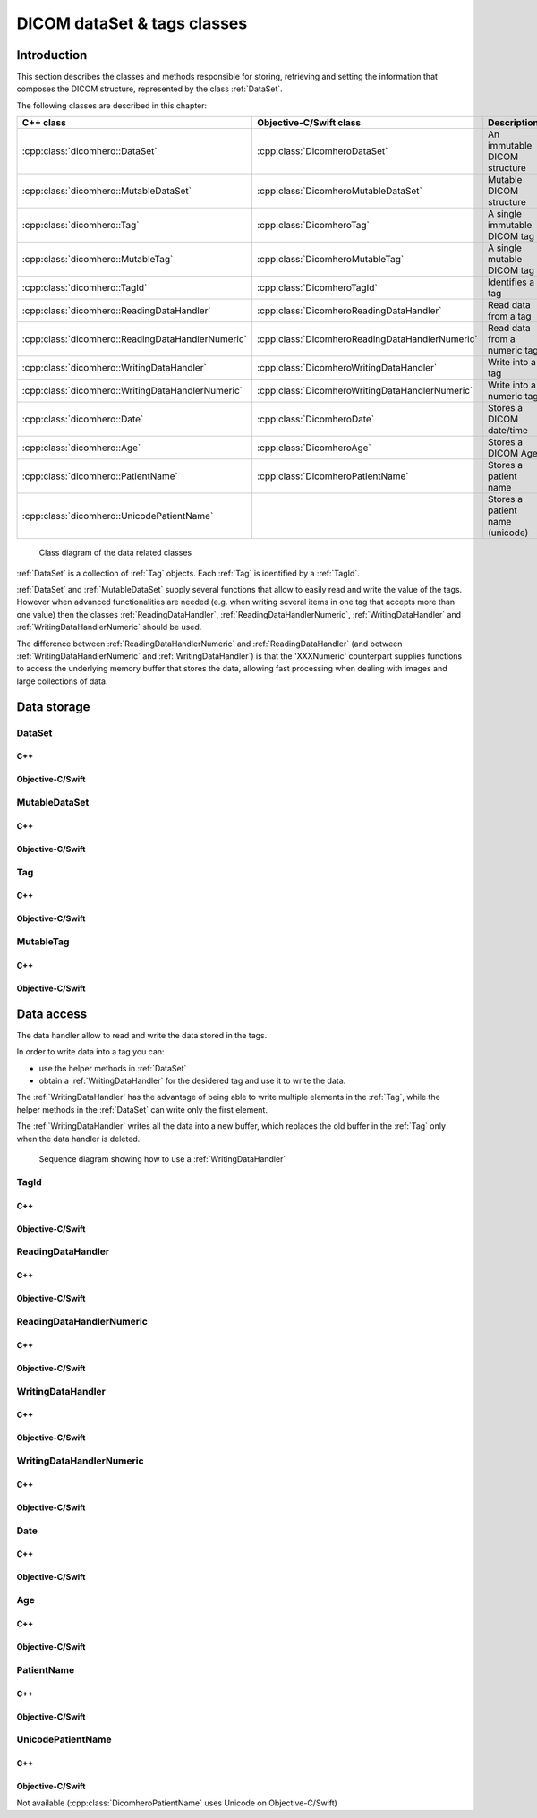 DICOM dataSet & tags classes
============================

Introduction
------------

This section describes the classes and methods responsible for storing, retrieving and setting the information that composes the
DICOM structure, represented by the class :ref:`DataSet`.

The following classes are described in this chapter:

+--------------------------------------------------+------------------------------------------------+--------------------------------+
|C++ class                                         |Objective-C/Swift class                         |Description                     |
+==================================================+================================================+================================+
|:cpp:class:`dicomhero::DataSet`                   |:cpp:class:`DicomheroDataSet`                   |An immutable DICOM structure    |
+--------------------------------------------------+------------------------------------------------+--------------------------------+
|:cpp:class:`dicomhero::MutableDataSet`            |:cpp:class:`DicomheroMutableDataSet`            |Mutable DICOM structure         |
+--------------------------------------------------+------------------------------------------------+--------------------------------+
|:cpp:class:`dicomhero::Tag`                       |:cpp:class:`DicomheroTag`                       |A single immutable DICOM tag    |
+--------------------------------------------------+------------------------------------------------+--------------------------------+
|:cpp:class:`dicomhero::MutableTag`                |:cpp:class:`DicomheroMutableTag`                |A single mutable DICOM tag      |
+--------------------------------------------------+------------------------------------------------+--------------------------------+
|:cpp:class:`dicomhero::TagId`                     |:cpp:class:`DicomheroTagId`                     |Identifies a tag                |
+--------------------------------------------------+------------------------------------------------+--------------------------------+
|:cpp:class:`dicomhero::ReadingDataHandler`        |:cpp:class:`DicomheroReadingDataHandler`        |Read data from a tag            |
+--------------------------------------------------+------------------------------------------------+--------------------------------+
|:cpp:class:`dicomhero::ReadingDataHandlerNumeric` |:cpp:class:`DicomheroReadingDataHandlerNumeric` |Read data from a numeric tag    |
+--------------------------------------------------+------------------------------------------------+--------------------------------+
|:cpp:class:`dicomhero::WritingDataHandler`        |:cpp:class:`DicomheroWritingDataHandler`        |Write into a tag                |
+--------------------------------------------------+------------------------------------------------+--------------------------------+
|:cpp:class:`dicomhero::WritingDataHandlerNumeric` |:cpp:class:`DicomheroWritingDataHandlerNumeric` |Write into a numeric tag        |
+--------------------------------------------------+------------------------------------------------+--------------------------------+
|:cpp:class:`dicomhero::Date`                      |:cpp:class:`DicomheroDate`                      |Stores a DICOM date/time        |
+--------------------------------------------------+------------------------------------------------+--------------------------------+
|:cpp:class:`dicomhero::Age`                       |:cpp:class:`DicomheroAge`                       |Stores a DICOM Age              |
+--------------------------------------------------+------------------------------------------------+--------------------------------+
|:cpp:class:`dicomhero::PatientName`               |:cpp:class:`DicomheroPatientName`               |Stores a patient name           |
+--------------------------------------------------+------------------------------------------------+--------------------------------+
|:cpp:class:`dicomhero::UnicodePatientName`        |                                                |Stores a patient name (unicode) |
+--------------------------------------------------+------------------------------------------------+--------------------------------+

.. figure:: images/data.jpg
   :target: _images/data.jpg
   :figwidth: 100%
   :alt: Data related classes

   Class diagram of the data related classes

:ref:`DataSet` is a collection of :ref:`Tag` objects. Each :ref:`Tag` is identified by a :ref:`TagId`.

:ref:`DataSet` and :ref:`MutableDataSet` supply several functions that allow to easily read and write the value of the tags. However when advanced
functionalities are needed (e.g. when writing several items in one tag that accepts more than one value) then the classes
:ref:`ReadingDataHandler`, :ref:`ReadingDataHandlerNumeric`, :ref:`WritingDataHandler` and :ref:`WritingDataHandlerNumeric` should be used.

The difference between :ref:`ReadingDataHandlerNumeric` and :ref:`ReadingDataHandler` (and between :ref:`WritingDataHandlerNumeric` and
:ref:`WritingDataHandler`) is that the 'XXXNumeric' counterpart supplies functions to access the underlying memory buffer that stores
the data, allowing fast processing when dealing with images and large collections of data.


Data storage
------------

.. _DataSet:

DataSet
.......

C++
,,,

.. doxygenclass:: dicomhero::DataSet
   :members:

Objective-C/Swift
,,,,,,,,,,,,,,,,,

.. doxygenclass:: DicomheroDataSet
   :members:


.. _MutableDataSet:

MutableDataSet
..............

C++
,,,

.. doxygenclass:: dicomhero::MutableDataSet
   :members:

Objective-C/Swift
,,,,,,,,,,,,,,,,,

.. doxygenclass:: DicomheroMutableDataSet
   :members:


.. _Tag:

Tag
...

C++
,,,

.. doxygenclass:: dicomhero::Tag
   :members:

Objective-C/Swift
,,,,,,,,,,,,,,,,,

.. doxygenclass:: DicomheroTag
   :members:


.. _MutableTag:

MutableTag
..........

C++
,,,

.. doxygenclass:: dicomhero::MutableTag
   :members:

Objective-C/Swift
,,,,,,,,,,,,,,,,,

.. doxygenclass:: DicomheroMutableTag
   :members:


Data access
------------

The data handler allow to read and write the data stored in the tags.

In order to write data into a tag you can:

- use the helper methods in :ref:`DataSet`
- obtain a :ref:`WritingDataHandler` for the desidered tag and use it to write the data.

The :ref:`WritingDataHandler` has the advantage of being able to write multiple elements in the :ref:`Tag`, while
the helper methods in the :ref:`DataSet` can write only the first element.

The :ref:`WritingDataHandler` writes all the data into a new buffer, which replaces the old buffer in the :ref:`Tag`
only when the data handler is deleted.

.. figure:: images/sequence_createDataWithDataHandler.jpg
   :target: _images/sequence_createDataWithDataHandler.jpg
   :figwidth: 100%
   :alt: Data related classes

   Sequence diagram showing how to use a :ref:`WritingDataHandler`


.. _TagId:

TagId
.....

C++
,,,

.. doxygenclass:: dicomhero::TagId
   :members:

Objective-C/Swift
,,,,,,,,,,,,,,,,,

.. doxygenclass:: DicomheroTagId
   :members:


.. _ReadingDataHandler:

ReadingDataHandler
..................

C++
,,,

.. doxygenclass:: dicomhero::ReadingDataHandler
   :members:

Objective-C/Swift
,,,,,,,,,,,,,,,,,

.. doxygenclass:: DicomheroReadingDataHandler
   :members:


.. _ReadingDataHandlerNumeric:

ReadingDataHandlerNumeric
.........................

C++
,,,

.. doxygenclass:: dicomhero::ReadingDataHandlerNumeric
   :members:

Objective-C/Swift
,,,,,,,,,,,,,,,,,

.. doxygenclass:: DicomheroReadingDataHandlerNumeric
   :members:


.. _WritingDataHandler:

WritingDataHandler
..................

C++
,,,

.. doxygenclass:: dicomhero::WritingDataHandler
   :members:

Objective-C/Swift
,,,,,,,,,,,,,,,,,

.. doxygenclass:: DicomheroWritingDataHandler
   :members:


.. _WritingDataHandlerNumeric:

WritingDataHandlerNumeric
.........................

C++
,,,

.. doxygenclass:: dicomhero::WritingDataHandlerNumeric
   :members:

Objective-C/Swift
,,,,,,,,,,,,,,,,,

.. doxygenclass:: DicomheroWritingDataHandlerNumeric
   :members:

Date
....

C++
,,,

.. doxygenclass:: dicomhero::Date
   :members:

Objective-C/Swift
,,,,,,,,,,,,,,,,,

.. doxygenclass:: DicomheroDate
   :members:

Age
...

C++
,,,

.. doxygenclass:: dicomhero::Age
   :members:

Objective-C/Swift
,,,,,,,,,,,,,,,,,

.. doxygenclass:: DicomheroAge
   :members:

PatientName
...........

C++
,,,

.. doxygenclass:: dicomhero::PatientName
   :members:

Objective-C/Swift
,,,,,,,,,,,,,,,,,

.. doxygenclass:: DicomheroPatientName
   :members:

UnicodePatientName
..................

C++
,,,

.. doxygenclass:: dicomhero::UnicodePatientName
   :members:

Objective-C/Swift
,,,,,,,,,,,,,,,,,

Not available (:cpp:class:`DicomheroPatientName` uses Unicode on Objective-C/Swift)



